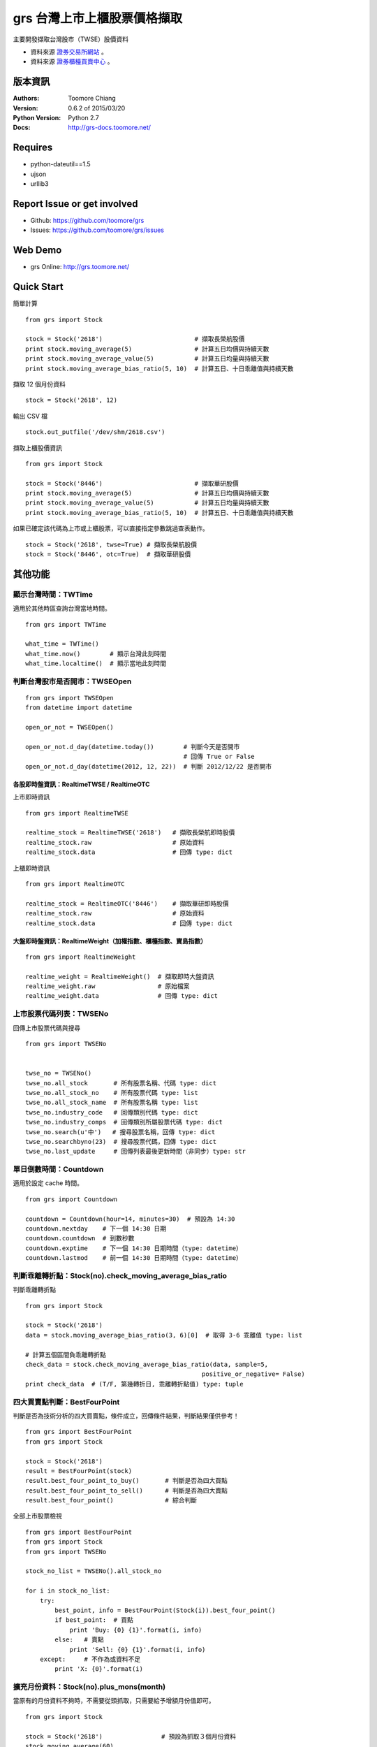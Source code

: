 ===============================
grs 台灣上市上櫃股票價格擷取
===============================

.. image:: https://secure.travis-ci.org/toomore/grs.png?branch=master
   :target: http://travis-ci.org/toomore/grs

.. image:: https://pypip.in/d/grs/badge.png
   :target: https://pypi.python.org/pypi/grs

.. image:: https://pypip.in/v/grs/badge.png
   :target: https://pypi.python.org/pypi/grs

.. image:: https://pypip.in/wheel/grs/badge.png
   :target: https://pypi.python.org/pypi/grs

.. image:: https://pypip.in/license/grs/badge.png
   :target: https://pypi.python.org/pypi/grs

主要開發擷取台灣股市（TWSE）股價資料

- 資料來源 `證券交易所網站 <http://www.twse.com.tw/>`_ 。
- 資料來源 `證券櫃檯買賣中心 <http://www.otc.org.tw/>`_ 。

-----------------------------
版本資訊
-----------------------------

:Authors: Toomore Chiang
:Version: 0.6.2 of 2015/03/20
:Python Version: Python 2.7
:Docs: http://grs-docs.toomore.net/

-----------------------------
Requires
-----------------------------

- python-dateutil==1.5
- ujson
- urllib3

-----------------------------
Report Issue or get involved
-----------------------------

- Github: https://github.com/toomore/grs
- Issues: https://github.com/toomore/grs/issues

-----------------------------
Web Demo
-----------------------------

- grs Online: http://grs.toomore.net/

-----------------------------
Quick Start
-----------------------------

簡單計算

::

    from grs import Stock

    stock = Stock('2618')                         # 擷取長榮航股價
    print stock.moving_average(5)                 # 計算五日均價與持續天數
    print stock.moving_average_value(5)           # 計算五日均量與持續天數
    print stock.moving_average_bias_ratio(5, 10)  # 計算五日、十日乖離值與持續天數


擷取 12 個月份資料

::

    stock = Stock('2618', 12)


輸出 CSV 檔

::

    stock.out_putfile('/dev/shm/2618.csv')


擷取上櫃股價資訊

::

    from grs import Stock

    stock = Stock('8446')                         # 擷取華研股價
    print stock.moving_average(5)                 # 計算五日均價與持續天數
    print stock.moving_average_value(5)           # 計算五日均量與持續天數
    print stock.moving_average_bias_ratio(5, 10)  # 計算五日、十日乖離值與持續天數


如果已確定該代碼為上市或上櫃股票，可以直接指定參數跳過查表動作。

::

    stock = Stock('2618', twse=True) # 擷取長榮航股價
    stock = Stock('8446', otc=True)  # 擷取華研股價


-----------------------------
其他功能
-----------------------------

顯示台灣時間：TWTime
=============================

適用於其他時區查詢台灣當地時間。

::

    from grs import TWTime

    what_time = TWTime()
    what_time.now()        # 顯示台灣此刻時間
    what_time.localtime()  # 顯示當地此刻時間


判斷台灣股市是否開市：TWSEOpen
====================================

::

    from grs import TWSEOpen
    from datetime import datetime

    open_or_not = TWSEOpen()

    open_or_not.d_day(datetime.today())        # 判斷今天是否開市
                                               # 回傳 True or False
    open_or_not.d_day(datetime(2012, 12, 22))  # 判斷 2012/12/22 是否開市


各股即時盤資訊：RealtimeTWSE / RealtimeOTC
---------------------------------------------

上市即時資訊

::

    from grs import RealtimeTWSE

    realtime_stock = RealtimeTWSE('2618')   # 擷取長榮航即時股價
    realtime_stock.raw                      # 原始資料
    realtime_stock.data                     # 回傳 type: dict


上櫃即時資訊

::

    from grs import RealtimeOTC

    realtime_stock = RealtimeOTC('8446')    # 擷取華研即時股價
    realtime_stock.raw                      # 原始資料
    realtime_stock.data                     # 回傳 type: dict


大盤即時盤資訊：RealtimeWeight（加權指數、櫃檯指數、寶島指數）
---------------------------------------------------------------

::

    from grs import RealtimeWeight

    realtime_weight = RealtimeWeight()  # 擷取即時大盤資訊
    realtime_weight.raw                 # 原始檔案
    realtime_weight.data                # 回傳 type: dict


上市股票代碼列表：TWSENo
====================================

回傳上市股票代碼與搜尋

::

    from grs import TWSENo


    twse_no = TWSENo()
    twse_no.all_stock       # 所有股票名稱、代碼 type: dict
    twse_no.all_stock_no    # 所有股票代碼 type: list
    twse_no.all_stock_name  # 所有股票名稱 type: list
    twse_no.industry_code   # 回傳類別代碼 type: dict
    twse_no.industry_comps  # 回傳類別所屬股票代碼 type: dict
    twse_no.search(u'中')   # 搜尋股票名稱，回傳 type: dict
    twse_no.searchbyno(23)  # 搜尋股票代碼，回傳 type: dict
    twse_no.last_update     # 回傳列表最後更新時間（非同步）type: str


單日倒數時間：Countdown
====================================

適用於設定 cache 時間。

::

    from grs import Countdown

    countdown = Countdown(hour=14, minutes=30)  # 預設為 14:30
    countdown.nextday    # 下一個 14:30 日期
    countdown.countdown  # 到數秒數
    countdown.exptime    # 下一個 14:30 日期時間（type: datetime）
    countdown.lastmod    # 前一個 14:30 日期時間（type: datetime）


判斷乖離轉折點：Stock(no).check_moving_average_bias_ratio
================================================================

判斷乖離轉折點

::

    from grs import Stock

    stock = Stock('2618')
    data = stock.moving_average_bias_ratio(3, 6)[0]  # 取得 3-6 乖離值 type: list

    # 計算五個區間負乖離轉折點
    check_data = stock.check_moving_average_bias_ratio(data, sample=5,
                                                    positive_or_negative= False)
    print check_data  # (T/F, 第幾轉折日, 乖離轉折點值) type: tuple


四大買賣點判斷：BestFourPoint
====================================

判斷是否為技術分析的四大買賣點，條件成立，回傳條件結果，判斷結果僅供參考！

::

    from grs import BestFourPoint
    from grs import Stock

    stock = Stock('2618')
    result = BestFourPoint(stock)
    result.best_four_point_to_buy()       # 判斷是否為四大買點
    result.best_four_point_to_sell()      # 判斷是否為四大賣點
    result.best_four_point()              # 綜合判斷

全部上市股票檢視

::

    from grs import BestFourPoint
    from grs import Stock
    from grs import TWSENo

    stock_no_list = TWSENo().all_stock_no

    for i in stock_no_list:
        try:
            best_point, info = BestFourPoint(Stock(i)).best_four_point()
            if best_point:  # 買點
                print 'Buy: {0} {1}'.format(i, info)
            else:   # 賣點
                print 'Sell: {0} {1}'.format(i, info)
        except:     # 不作為或資料不足
            print 'X: {0}'.format(i)


擴充月份資料：Stock(no).plus_mons(month)
============================================

當原有的月份資料不夠時，不需要從頭抓取，只需要給予增額月份值即可。

::

    from grs import Stock

    stock = Stock('2618')                # 預設為抓取３個月份資料
    stock.moving_average(60)
    IndexError: list index out of range  # 資料不足
    len(stock.raw)                       # 回傳 51 個值
    stock.plus_mons(1)                   # 在抓取一個月資料
    len(stock.raw)                       # 回傳 66 個值
    stock.moving_average(60)             # 計算成功


-----------------------------
Change Logs
-----------------------------

0.6.1 2014/06/11
====================================

- 修正：安裝時錯誤的套件載入

0.6.0 2014/06/10
====================================

- 修正：使用 urllib3 取代 urllib2
- 新增：新格式的即時盤擷取資訊，包含加權指數、櫃檯指數、寶島指數

0.5.6 2014/06/01
====================================

- 修正：tools 儲存路徑
- 新增：日常交易的代碼與名稱（`grs.twseno.ImportCSV.get_stock_list`）
- 新增：日常交易的類別代碼與名稱（`grs.twseno.ImportCSV.get_stock_comps_list`）
- 已知問題：盤中即時資訊擷取無法使用 grs.RealtimeStock/RealtimeWeight

0.5.5 2014/05/18
====================================

- 修正： `grs.fetch_data.SimpleAnalytics.CKMAO` to be classmethod.

0.5.4 2014/05/12
====================================

- 新增：MA, MAO, MAV, CKMAO into grs.fetch_data.SimpleAnalytics.

0.5.3 2014/04/17
====================================

- 修正：離線時的錯誤訊息
- 修正：`realtime` str format.

0.5.2 2014/04/12
====================================

- 修正：字串判斷使用 `basestring`.

0.5.1 2014/04/08
====================================

- 修正：套件遺漏 csv 檔案

0.5.0 2014/03/04
====================================

- 新增：上櫃資訊（ `櫃台買賣中心 <http://gretai.org.tw>`_ ）
- 修正：股票代碼列表回傳（TWSENo）代碼值改為 *string*.

0.4.3 2014/01/22
====================================

- 新增： `grs 文件 <http://grs-docs.toomore.net>`_.

0.4.2 2014/01/11
====================================

- 修正：Stock ``stock_no``, RealtimeStock ``no`` 必須為 *string*.
  `Issues #9 <https://github.com/toomore/grs/issues/9>`_

0.4.1 2014/01/02
====================================

- 修正：Countdown().countdown 秒數問題
- 新增：twse_no, twse_open, twse_realtime, countdown into unittest
- 移除：Support Python 2.6

0.4.0 2013/12/30
====================================

- 修正：Naming Convention
- 修正：Coding style to fit PEP8
- 新增：For PyPy

0.3.0 2013/12/18
====================================

- 更新：股票代碼列表
- 更新：2014 年集中交易市場開（休）市日期表

0.2.1 2013/12/16
====================================

- 修正：部分資料改用 tuple

0.2.0 2012/04/13
====================================

- 修正：輸出中文統一使用 Unicode
- 修正：需要套件 python-dateutil 調整為 1.5
- 修正：Web Demo 網站網址
- 新增：Stock.plusMons() 擴充月份資料

0.1.4 2012/04/01
====================================

- 修正：每月首日無資料抓取問題

0.1.3 2012/03/31
====================================

- 修正：Countdown 倒數時間計算錯誤（dateutil.relativedelta）

0.1.2 2012/03/31
====================================

- 修正：grs 倒數時間計算錯誤（dateutil.relativedelta）
